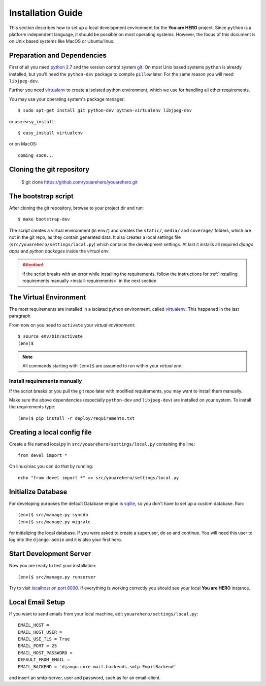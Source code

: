 ==================
Installation Guide
==================

This section describes how to set up a local development environment for the **You are HERO** project.
Since ``python`` is a platform independent language, it should be possible on most operating systems.
However, the focus of this document is on Unix based systems like MacOS or Ubuntu/linux.

Preparation and Dependencies
============================

First of all you need `python 2.7 <http://www.python.org/download/>`_ and
the version control system `git <http://git-scm.com/book/en/Getting-Started-Installing-Git>`_.
On most Unix based systems ``python`` is already installed, but you'll need the
``python-dev`` package to compile ``pillow`` later. For the same reason you will need ``libjpeg-dev``.

Further you need `virtualenv`_ to create a isolated python environment,
which we use for handling all other requirements.

You may use your operating system's package manager::

   $ sudo apt-get install git python-dev python-virtualenv libjpeg-dev

or use ``easy_install``::

   $ easy_install virtualenv

or on MacOS::

   coming soon...

Cloning the git repository
==========================

    $ git clone https://github.com/youarehero/youarehero.git

.. _bootstrap_dev:

The bootstrap script
====================

After cloning the git repository, browse to your project dir and run::

    $ make bootstrap-dev

The script creates a virtual environment (in ``env/``)
and creates the ``static/``, ``media/`` and ``coverage/`` folders, which are
not in the git repo, as they contain generated data.
It also creates a local settings file (``src/youarehero/settings/local.py``) which contains the development settings.
At last it installs all required
*django apps* and *python packages* inside the *virtual env*.

.. ATTENTION::
   if the script breaks with an error while installing the requirements,
   follow the instructions for :ref:`installing requirements manually <install-requirements>`
   in the next section.


The Virtual Environment
=======================

The most requirements are installed in a isolated python environment, called `virtualenv`_.
This happened in the last paragraph.

From now on you need to ``activate`` your *virtual environment*::

    $ source env/bin/activate
    (env)$

.. NOTE::
   All commands starting with ``(env)$`` are assumed to run within your *virtual env*.

.. _install-requirements:

Install requirements manually
-----------------------------

If the script breaks or you pull the git repo later with modified requirements,
you may want to install them manually.

Make sure the above dependencies (especially ``python-dev`` and ``libjpeg-dev``)
are installed on your system. To install the requirements type::

  (env)$ pip install -r deploy/requirements.txt

.. _virtualenv: <http://www.virtualenv.org>


Creating a local config file
============================
Create a file named local.py in ``src/youarehero/settings/local.py`` containing the line::

   from devel import *

On linux/mac you can do that by running::
    
   echo "from devel import *" >> src/youarehero/settings/local.py

Initialize Database
===================

For developing purposes the default Database engine is `sqlite <http://www.sqlite.org/docs.html>`_,
so you don't have to set up a custom database. Run::

    (env)$ src/manage.py syncdb
    (env)$ src/manage.py migrate

for initializing the local database. If you were asked to create a superuser, do so and continue.
You will need this user to log into the ``django-admin`` and it is also your first hero.

Start Development Server
========================

Now you are ready to test your installation::

    (env)$ src/manage.py runserver

Try to visit `localhost on port 8000 <http://localhost:8000>`_. If everything is
working correctly you should see your local **You are HERO** instance.

Local Email Setup
=================

If you want to send emails from your local machine, edit ``youarehero/settings/local.py``::

   EMAIL_HOST =
   EMAIL_HOST_USER =
   EMAIL_USE_TLS = True
   EMAIL_PORT = 25
   EMAIL_HOST_PASSWORD =
   DEFAULT_FROM_EMAIL =
   EMAIL_BACKEND = 'django.core.mail.backends.smtp.EmailBackend'

and insert an smtp-server, user and password, such as for an email-client.

